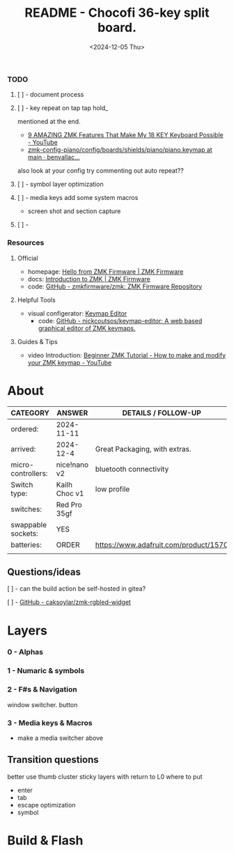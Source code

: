 #+title: README - Chocofi 36-key split board.
#+date: <2024-12-05 Thu>

*** TODO
**** [ ] - document process

**** [ ] - key repeat on tap tap hold_
mentioned at the end.
 - [[https://www.youtube.com/watch?v=NAUxTR4vGys][9 AMAZING ZMK Features That Make My 18 KEY Keyboard Possible - YouTube]]
 - [[https://github.com/benvallack/zmk-config-piano/blob/main/config/boards/shields/piano/piano.keymap][zmk-config-piano/config/boards/shields/piano/piano.keymap at main · benvallac...]]
also look at your config try commenting out auto repeat??
**** [ ] - symbol layer optimization
**** [ ] - media keys add some system macros
    - screen shot and section capture
**** [ ] -


*** Resources
**** Official
+ homepage: [[https://zmk.dev][Hello from ZMK Firmware | ZMK Firmware]]
+ docs: [[https://zmk.dev/docs][Introduction to ZMK | ZMK Firmware]]
+ code: [[https://github.com/zmkfirmware/zmk][GitHub - zmkfirmware/zmk: ZMK Firmware Repository]]

**** Helpful Tools
+ visual configerator: [[https://nickcoutsos.github.io/keymap-editor/][Keymap Editor]]
  - code: [[https://github.com/nickcoutsos/keymap-editor][GitHub - nickcoutsos/keymap-editor: A web based graphical editor of ZMK keymaps.]]

**** Guides & Tips
+ video Introduction: [[https://www.youtube.com/watch?v=Kx8F4xI5yno][Beginner ZMK Tutorial - How to make and modify your ZMK keymap - YouTube]]


* About
|--------------------+---------------+---------------------------------------|
| CATEGORY           | ANSWER        | DETAILS / FOLLOW-UP                   |
|--------------------+---------------+---------------------------------------|
| ordered:           | 2024-11-11    |                                       |
| arrived:           | 2024-12-4     | Great Packaging, with extras.         |
| micro-controllers: | nice!nano v2  | bluetooth connectivity                |
| Switch type:       | Kailh Choc v1 | low profile                           |
| switches:          | Red Pro 35gf  |                                       |
| swappable sockets: | YES           |                                       |
| batteries:         | ORDER         | https://www.adafruit.com/product/1570 |
|                    |               |                                       |

** Questions/ideas

**** [ ] - can the build action be self-hosted in gitea?
**** [ ] - [[https://github.com/caksoylar/zmk-rgbled-widget/tree/main][GitHub - caksoylar/zmk-rgbled-widget]]


* Layers
*** 0 - Alphas
*** 1 - Numaric & symbols
*** 2 - F#s & Navigation
window switcher. button
*** 3 - Media keys & Macros
- make a media switcher above
** Transition questions
better use thumb cluster
sticky layers with return to L0
where to put
  - enter
  - tab
  - escape optimization
  - symbol
* Build & Flash
